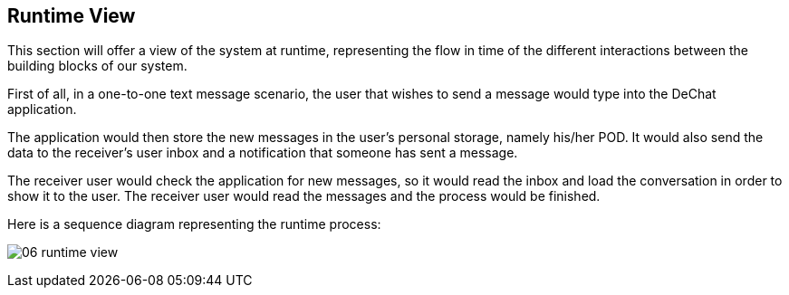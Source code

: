 [[section-runtime-view]]
== Runtime View

This section will offer a view of the system at runtime, representing the flow in time of the different interactions between the building blocks of our system.

First of all, in a one-to-one text message scenario, the user that wishes to send a message would type into the DeChat application. 

The application would then store the new messages in the user's personal storage, namely his/her POD. It would also send the data to the receiver's user inbox and a notification that someone has sent a message. 

The receiver user would check the application for new messages, so it would read the inbox and load the conversation in order to show it to the user. The receiver user would read the messages and the process would be finished.

Here is a sequence diagram representing the runtime process:

image:images/06_runtime_view.png[]
